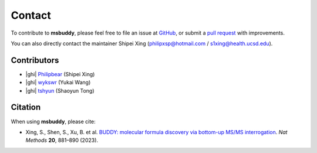 Contact
-------

To contribute to **msbuddy**, please feel free to file an issue at `GitHub <https://github.com/Philipbear/msbuddy/issues>`_, or submit a `pull request <https://github.com/Philipbear/msbuddy>`_ with improvements.

You can also directly contact the maintainer Shipei Xing (philipxsp@hotmail.com / s1xing@health.ucsd.edu).

Contributors
~~~~~~~~~~~~
- |ghi| `Philipbear <https://github.com/Philipbear>`_ (Shipei Xing)
- |ghi| `wykswr <https://github.com/wykswr>`_ (Yukai Wang)
- |ghi| `tshyun <https://github.com/tshyun>`_ (Shaoyun Tong)


Citation
~~~~~~~~
When using **msbuddy**, please cite:

- Xing, S., Shen, S., Xu, B. et al. `BUDDY: molecular formula discovery via bottom-up MS/MS interrogation <https://doi.org/10.1038/s41592-023-01850-x>`_. *Nat Methods* **20**, 881–890 (2023).


.. |ghi| raw:: html

   <span class="fa fa-github"></span>